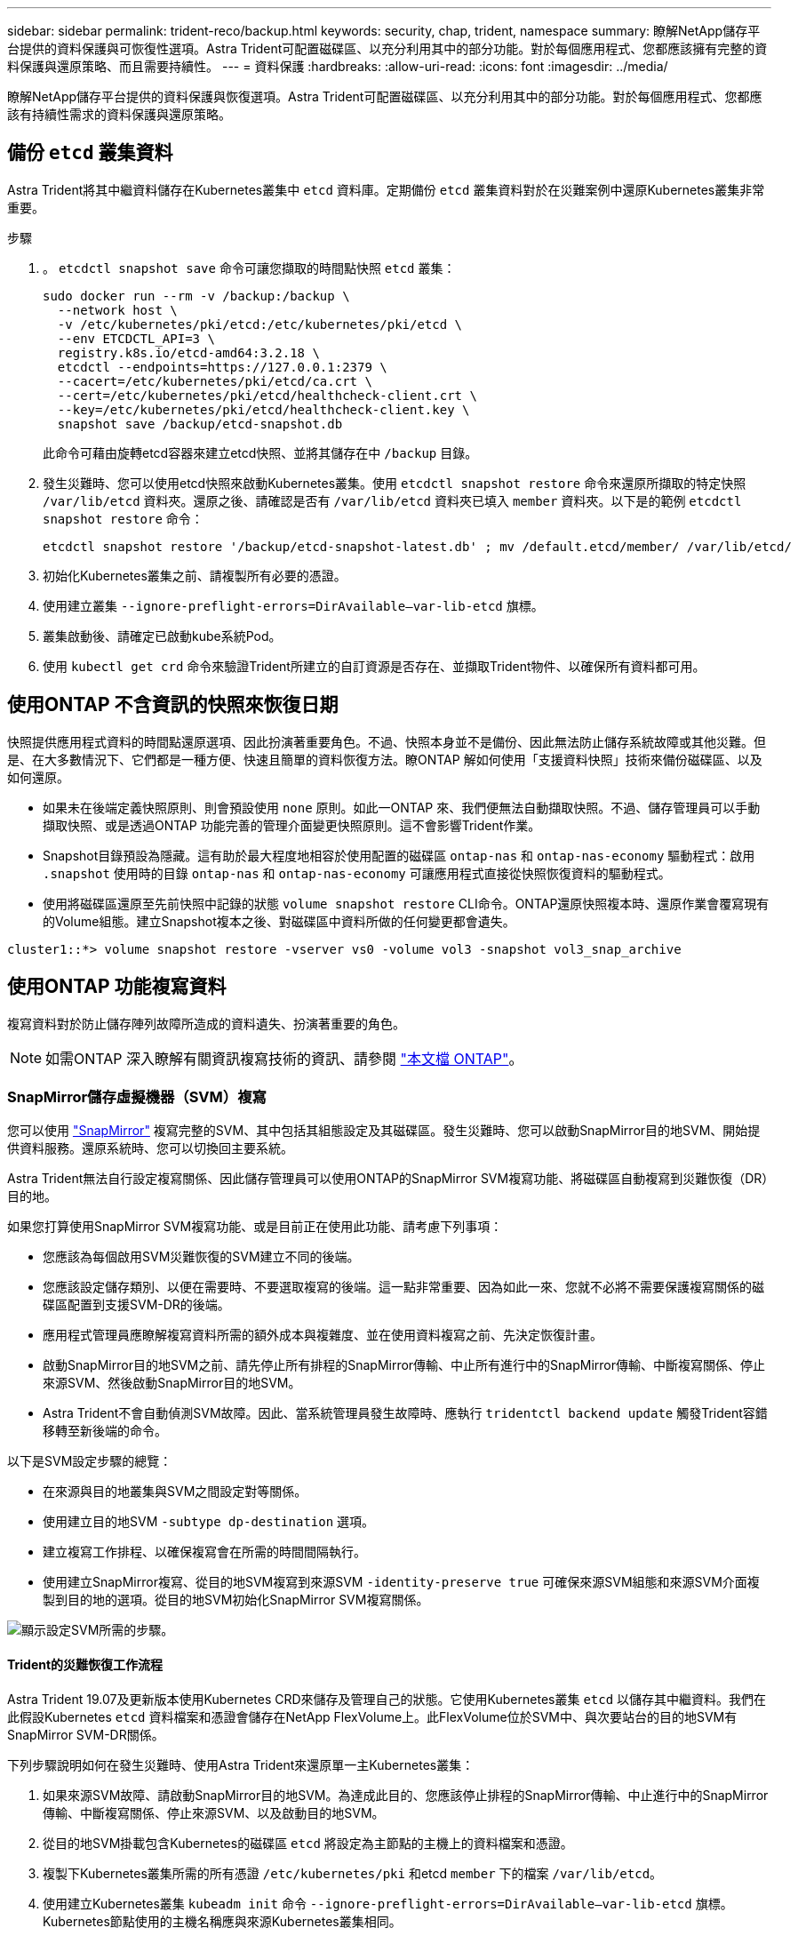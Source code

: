 ---
sidebar: sidebar 
permalink: trident-reco/backup.html 
keywords: security, chap, trident, namespace 
summary: 瞭解NetApp儲存平台提供的資料保護與可恢復性選項。Astra Trident可配置磁碟區、以充分利用其中的部分功能。對於每個應用程式、您都應該擁有完整的資料保護與還原策略、而且需要持續性。 
---
= 資料保護
:hardbreaks:
:allow-uri-read: 
:icons: font
:imagesdir: ../media/


[role="lead"]
瞭解NetApp儲存平台提供的資料保護與恢復選項。Astra Trident可配置磁碟區、以充分利用其中的部分功能。對於每個應用程式、您都應該有持續性需求的資料保護與還原策略。



== 備份 `etcd` 叢集資料

Astra Trident將其中繼資料儲存在Kubernetes叢集中 `etcd` 資料庫。定期備份 `etcd` 叢集資料對於在災難案例中還原Kubernetes叢集非常重要。

.步驟
. 。 `etcdctl snapshot save` 命令可讓您擷取的時間點快照 `etcd` 叢集：
+
[listing]
----
sudo docker run --rm -v /backup:/backup \
  --network host \
  -v /etc/kubernetes/pki/etcd:/etc/kubernetes/pki/etcd \
  --env ETCDCTL_API=3 \
  registry.k8s.io/etcd-amd64:3.2.18 \
  etcdctl --endpoints=https://127.0.0.1:2379 \
  --cacert=/etc/kubernetes/pki/etcd/ca.crt \
  --cert=/etc/kubernetes/pki/etcd/healthcheck-client.crt \
  --key=/etc/kubernetes/pki/etcd/healthcheck-client.key \
  snapshot save /backup/etcd-snapshot.db
----
+
此命令可藉由旋轉etcd容器來建立etcd快照、並將其儲存在中 `/backup` 目錄。

. 發生災難時、您可以使用etcd快照來啟動Kubernetes叢集。使用 `etcdctl snapshot restore` 命令來還原所擷取的特定快照 `/var/lib/etcd` 資料夾。還原之後、請確認是否有 `/var/lib/etcd` 資料夾已填入 `member` 資料夾。以下是的範例 `etcdctl snapshot restore` 命令：
+
[listing]
----
etcdctl snapshot restore '/backup/etcd-snapshot-latest.db' ; mv /default.etcd/member/ /var/lib/etcd/
----
. 初始化Kubernetes叢集之前、請複製所有必要的憑證。
. 使用建立叢集 ``--ignore-preflight-errors=DirAvailable--var-lib-etcd`` 旗標。
. 叢集啟動後、請確定已啟動kube系統Pod。
. 使用 `kubectl get crd` 命令來驗證Trident所建立的自訂資源是否存在、並擷取Trident物件、以確保所有資料都可用。




== 使用ONTAP 不含資訊的快照來恢復日期

快照提供應用程式資料的時間點還原選項、因此扮演著重要角色。不過、快照本身並不是備份、因此無法防止儲存系統故障或其他災難。但是、在大多數情況下、它們都是一種方便、快速且簡單的資料恢復方法。瞭ONTAP 解如何使用「支援資料快照」技術來備份磁碟區、以及如何還原。

* 如果未在後端定義快照原則、則會預設使用 `none` 原則。如此一ONTAP 來、我們便無法自動擷取快照。不過、儲存管理員可以手動擷取快照、或是透過ONTAP 功能完善的管理介面變更快照原則。這不會影響Trident作業。
* Snapshot目錄預設為隱藏。這有助於最大程度地相容於使用配置的磁碟區 `ontap-nas` 和 `ontap-nas-economy` 驅動程式：啟用 `.snapshot` 使用時的目錄 `ontap-nas` 和 `ontap-nas-economy` 可讓應用程式直接從快照恢復資料的驅動程式。
* 使用將磁碟區還原至先前快照中記錄的狀態 `volume snapshot restore` CLI命令。ONTAP還原快照複本時、還原作業會覆寫現有的Volume組態。建立Snapshot複本之後、對磁碟區中資料所做的任何變更都會遺失。


[listing]
----
cluster1::*> volume snapshot restore -vserver vs0 -volume vol3 -snapshot vol3_snap_archive
----


== 使用ONTAP 功能複寫資料

複寫資料對於防止儲存陣列故障所造成的資料遺失、扮演著重要的角色。


NOTE: 如需ONTAP 深入瞭解有關資訊複寫技術的資訊、請參閱 https://docs.netapp.com/ontap-9/topic/com.netapp.doc.dot-cm-concepts/GUID-A9A2F347-3E05-4F80-9E9C-CEF8F0A2F8E1.html["本文檔 ONTAP"^]。



=== SnapMirror儲存虛擬機器（SVM）複寫

您可以使用 https://docs.netapp.com/ontap-9/topic/com.netapp.doc.dot-cm-concepts/GUID-8B187484-883D-4BB4-A1BC-35AC278BF4DC.html["SnapMirror"^] 複寫完整的SVM、其中包括其組態設定及其磁碟區。發生災難時、您可以啟動SnapMirror目的地SVM、開始提供資料服務。還原系統時、您可以切換回主要系統。

Astra Trident無法自行設定複寫關係、因此儲存管理員可以使用ONTAP的SnapMirror SVM複寫功能、將磁碟區自動複寫到災難恢復（DR）目的地。

如果您打算使用SnapMirror SVM複寫功能、或是目前正在使用此功能、請考慮下列事項：

* 您應該為每個啟用SVM災難恢復的SVM建立不同的後端。
* 您應該設定儲存類別、以便在需要時、不要選取複寫的後端。這一點非常重要、因為如此一來、您就不必將不需要保護複寫關係的磁碟區配置到支援SVM-DR的後端。
* 應用程式管理員應瞭解複寫資料所需的額外成本與複雜度、並在使用資料複寫之前、先決定恢復計畫。
* 啟動SnapMirror目的地SVM之前、請先停止所有排程的SnapMirror傳輸、中止所有進行中的SnapMirror傳輸、中斷複寫關係、停止來源SVM、然後啟動SnapMirror目的地SVM。
* Astra Trident不會自動偵測SVM故障。因此、當系統管理員發生故障時、應執行 `tridentctl backend update` 觸發Trident容錯移轉至新後端的命令。


以下是SVM設定步驟的總覽：

* 在來源與目的地叢集與SVM之間設定對等關係。
* 使用建立目的地SVM `-subtype dp-destination` 選項。
* 建立複寫工作排程、以確保複寫會在所需的時間間隔執行。
* 使用建立SnapMirror複寫、從目的地SVM複寫到來源SVM `-identity-preserve true` 可確保來源SVM組態和來源SVM介面複製到目的地的選項。從目的地SVM初始化SnapMirror SVM複寫關係。


image::SVMDR1.PNG[顯示設定SVM所需的步驟。]



==== Trident的災難恢復工作流程

Astra Trident 19.07及更新版本使用Kubernetes CRD來儲存及管理自己的狀態。它使用Kubernetes叢集 `etcd` 以儲存其中繼資料。我們在此假設Kubernetes `etcd` 資料檔案和憑證會儲存在NetApp FlexVolume上。此FlexVolume位於SVM中、與次要站台的目的地SVM有SnapMirror SVM-DR關係。

下列步驟說明如何在發生災難時、使用Astra Trident來還原單一主Kubernetes叢集：

. 如果來源SVM故障、請啟動SnapMirror目的地SVM。為達成此目的、您應該停止排程的SnapMirror傳輸、中止進行中的SnapMirror傳輸、中斷複寫關係、停止來源SVM、以及啟動目的地SVM。
. 從目的地SVM掛載包含Kubernetes的磁碟區 `etcd` 將設定為主節點的主機上的資料檔案和憑證。
. 複製下Kubernetes叢集所需的所有憑證 `/etc/kubernetes/pki` 和etcd `member` 下的檔案 `/var/lib/etcd`。
. 使用建立Kubernetes叢集 `kubeadm init` 命令 `--ignore-preflight-errors=DirAvailable--var-lib-etcd` 旗標。Kubernetes節點使用的主機名稱應與來源Kubernetes叢集相同。
. 執行 `kubectl get crd` 命令來驗證所有Trident自訂資源是否都已啟動並擷取Trident物件、以驗證所有資料是否可用。
. 執行以更新所有必要的後端、以反映新的目的地SVM名稱 `./tridentctl update backend <backend-name> -f <backend-json-file> -n <namespace>` 命令。



NOTE: 對於應用程式持續磁碟區、當目的地SVM啟動時、Trident所配置的所有磁碟區都會開始提供資料。使用上述步驟在目的地端設定Kubernetes叢集之後、所有的部署和Pod都會啟動、而且容器化應用程式應該能順利執行、不會發生任何問題。



=== SnapMirror Volume複寫

SnapMirror Volume複寫是一項災難恢復功能、可從Volume層級的主要儲存設備進行容錯移轉至目的地儲存設備。ONTAPSnapMirror透過同步快照、在次要儲存設備上建立主要儲存設備的Volume複本或鏡射。

以下是ONTAP 關於SnapMirror Volume複寫設定步驟的總覽：

* 在磁碟區所在的叢集與從磁碟區提供資料的SVM之間設定對等關係。
* 建立SnapMirror原則、以控制關係的行為、並指定該關係的組態屬性。
* 使用建立目的地Volume與來源Volume之間的SnapMirror關係[`snapmirror create` 命令^]並指派適當的SnapMirror原則。
* 建立SnapMirror關係之後、請初始化關係、以便完成從來源磁碟區到目的地磁碟區的基礎傳輸。


image::SM1.PNG[顯示SnapMirror Volume複寫設定。]



==== 適用於Trident的SnapMirror Volume災難恢復工作流程

下列步驟說明如何使用Astra Trident來復原單一主Kubernetes叢集。

. 發生災難時、請停止所有排程的SnapMirror傳輸、並中止所有進行中的SnapMirror傳輸。中斷目的地與來源磁碟區之間的複寫關係、使目的地磁碟區變成讀取/寫入。
. 從目的地SVM掛載包含Kubernetes的磁碟區 `etcd` 主機上的資料檔案和憑證、將設定為主節點。
. 複製下Kubernetes叢集所需的所有憑證 `/etc/kubernetes/pki` 和etcd `member` 下的檔案 `/var/lib/etcd`。
. 執行以建立Kubernetes叢集 `kubeadm init` 命令 `--ignore-preflight-errors=DirAvailable--var-lib-etcd` 旗標。主機名稱應與來源Kubernetes叢集相同。
. 執行 `kubectl get crd` 命令來驗證是否所有Trident自訂資源都已啟動並擷取Trident物件、以確保所有資料都可用。
. 清理先前的後端、並在Trident上建立新的後端。指定目的地SVM的新管理LIF、新SVM名稱和密碼。




==== 應用程式持續磁碟區的災難恢復工作流程

下列步驟說明在發生災難時、如何為容器化工作負載提供SnapMirror目的地磁碟區：

. 停止所有排程的SnapMirror傳輸、並中止所有進行中的SnapMirror傳輸。中斷目的地與來源磁碟區之間的複寫關係、使目的地磁碟區變成讀取/寫入。清除使用與來源SVM上磁碟區連結之PVc的部署。
. 使用上述步驟在目的地端設定Kubernetes叢集之後、請從Kubernetes叢集清除部署、PVCS和PV。
. 指定新的管理與資料LIF、新的SVM名稱和目的地SVM密碼、在Trident上建立新的後端。
. 使用「Trident匯入」功能、將所需的磁碟區匯入為與新的PVc繫結的PV。
. 使用新建立的PVCS重新部署應用程式部署。




== 使用元素快照來恢復資料

設定磁碟區的快照排程、並確保每隔一段時間擷取快照、以備份元素磁碟區上的資料。您應該使用元素UI或API來設定快照排程。目前無法透過設定快照排程至磁碟區 `solidfire-san` 驅動程式：

在資料毀損的情況下、您可以使用元素UI或API、選擇特定的快照、然後手動將磁碟區復原至快照。這會還原自建立快照以來對磁碟區所做的任何變更。
